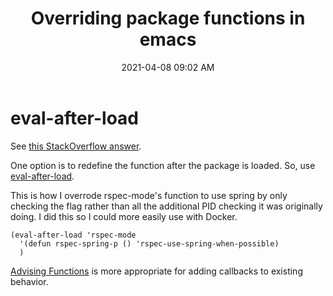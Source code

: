 #+title: Overriding package functions in emacs
#+date: 2021-04-08 09:02 AM
#+roam_tags: emacs elisp 


* eval-after-load
  
  See [[https://stackoverflow.com/a/15725437/5974855][this StackOverflow answer]].

  One option is to redefine the function after the package is loaded. So, use
  [[https://www.gnu.org/software/emacs/manual/html_node/elisp/Hooks-for-Loading.html][eval-after-load]].

  This is how I overrode rspec-mode's function to use spring by only checking
  the flag rather than all the additional PID checking it was originally doing.
  I did this so I could more easily use with Docker.

  #+begin_src elisp
  (eval-after-load 'rspec-mode
    '(defun rspec-spring-p () 'rspec-use-spring-when-possible)
    )
  #+end_src

  [[https://www.gnu.org/software/emacs/manual/html_node/elisp/Advising-Functions.html][Advising Functions]] is more appropriate for adding callbacks to existing behavior.
